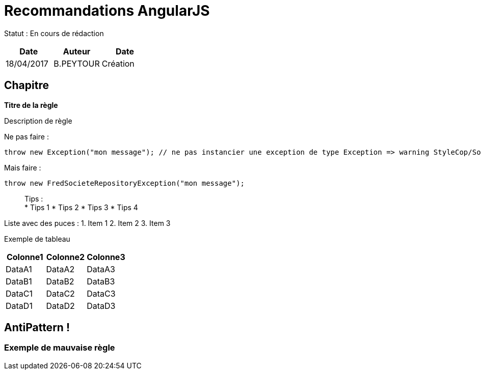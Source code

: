 = Recommandations AngularJS

Statut : En cours de rédaction

[cols=",^,>",options="header",]
|===
|Date |Auteur |Date
|18/04/2017 |B.PEYTOUR |Création
|===

== Chapitre

*Titre de la règle*

Description de règle

Ne pas faire :

[source,csharp]
----
throw new Exception("mon message"); // ne pas instancier une exception de type Exception => warning StyleCop/Sonar/Resharper etc...
----

Mais faire :

[source,csharp]
----
throw new FredSocieteRepositoryException("mon message"); 
----

____
Tips : +
* Tips 1 * Tips 2 * Tips 3 * Tips 4
____

Liste avec des puces : 1. Item 1 2. Item 2 3. Item 3

Exemple de tableau

[cols="<,<,<",options="header",]
|===
|Colonne1 |Colonne2 |Colonne3
|DataA1 |DataA2 |DataA3
|DataB1 |DataB2 |DataB3
|DataC1 |DataC2 |DataC3
|DataD1 |DataD2 |DataD3
|===

== AntiPattern !

=== Exemple de mauvaise règle
